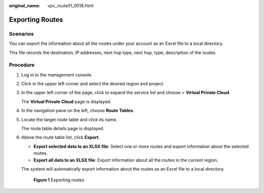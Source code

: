 :original_name: vpc_route01_0018.html

.. _vpc_route01_0018:

Exporting Routes
================

Scenarios
---------

You can export the information about all the routes under your account as an Excel file to a local directory.

This file records the destination, IP addresses, next hop type, next hop, type, description of the routes.

Procedure
---------

#. Log in to the management console.

2. Click |image1| in the upper left corner and select the desired region and project.

3. In the upper left corner of the page, click |image2| to expand the service list and choose > **Virtual Private Cloud**.

   The **Virtual Private Cloud** page is displayed.

4. In the navigation pane on the left, choose **Route Tables**.

5. Locate the target route table and click its name.

   The route table details page is displayed.

6. Above the route table list, click **Export**.

   -  **Export selected data to an XLSX file**: Select one or more routes and export information about the selected routes.
   -  **Export all data to an XLSX file**: Export information about all the routes in the current region.

   The system will automatically export information about the routes as an Excel file to a local directory.


   .. figure:: /_static/images/en-us_image_0000002064122133.png
      :alt: **Figure 1** Exporting routes

      **Figure 1** Exporting routes

.. |image1| image:: /_static/images/en-us_image_0141273034.png
.. |image2| image:: /_static/images/en-us_image_0000002064000897.png
